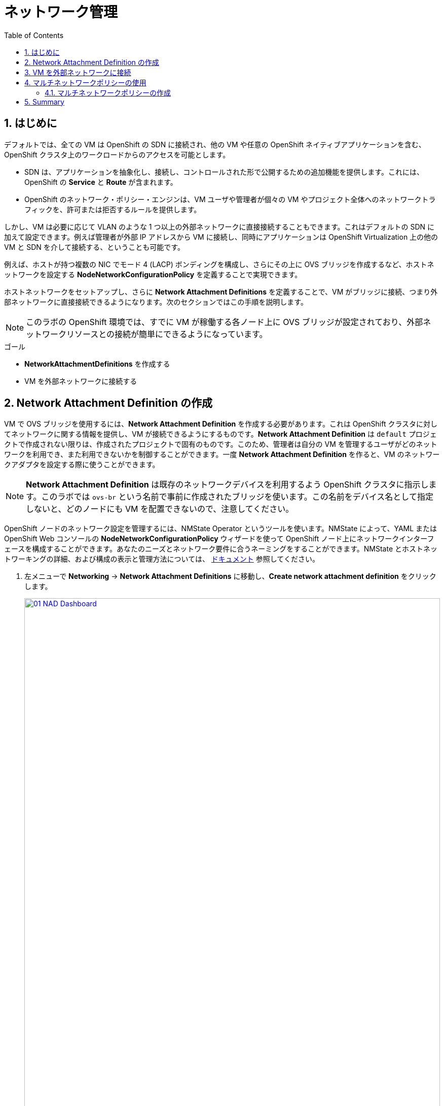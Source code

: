 :scrollbar:
:toc2:
:numbered:
= ネットワーク管理

== はじめに

デフォルトでは、全ての VM は OpenShift の SDN に接続され、他の VM や任意の OpenShift ネイティブアプリケーションを含む、OpenShift クラスタ上のワークロードからのアクセスを可能とします。

* SDN は、アプリケーションを抽象化し、接続し、コントロールされた形で公開するための追加機能を提供します。これには、OpenShift の *Service* と *Route* が含まれます。
* OpenShift のネットワーク・ポリシー・エンジンは、VM ユーザや管理者が個々の VM やプロジェクト全体へのネットワークトラフィックを、許可または拒否するルールを提供します。

しかし、VM は必要に応じて VLAN のような 1 つ以上の外部ネットワークに直接接続することもできます。これはデフォルトの SDN に加えて設定できます。例えば管理者が外部 IP アドレスから VM に接続し、同時にアプリケーションは OpenShift Virtualization 上の他の VM と SDN を介して接続する、ということも可能です。

例えば、ホストが持つ複数の NIC でモード 4 (LACP) ボンディングを構成し、さらにその上に OVS ブリッジを作成するなど、ホストネットワークを設定する *NodeNetworkConfigurationPolicy* を定義することで実現できます。

ホストネットワークをセットアップし、さらに *Network Attachment Definitions* を定義することで、VM がブリッジに接続、つまり外部ネットワークに直接接続できるようになります。次のセクションではこの手順を説明します。

[NOTE]
このラボの OpenShift 環境では、すでに VM が稼働する各ノード上に OVS ブリッジが設定されており、外部ネットワークリソースとの接続が簡単にできるようになっています。

.ゴール
* *NetworkAttachmentDefinitions* を作成する
* VM を外部ネットワークに接続する

[[create_netattach]]
== Network Attachment Definition の作成

VM で OVS ブリッジを使用するには、*Network Attachment Definition* を作成する必要があります。これは OpenShift クラスタに対してネットワークに関する情報を提供し、VM が接続できるようにするものです。*Network Attachment Definition* は `default` プロジェクトで作成されない限りは、作成されたプロジェクトで固有のものです。このため、管理者は自分の VM を管理するユーザがどのネットワークを利用でき、また利用できないかを制御することができます。一度 *Network Attachment Definition* を作ると、VM のネットワークアダプタを設定する際に使うことができます。

[NOTE]
*Network Attachment Definition* は既存のネットワークデバイスを利用するよう OpenShift クラスタに指示します。このラボでは `ovs-br` という名前で事前に作成されたブリッジを使います。この名前をデバイス名として指定しないと、どのノードにも VM を配置できないので、注意してください。

OpenShift ノードのネットワーク設定を管理するには、NMState Operator というツールを使います。NMState によって、YAML または OpenShift Web コンソールの *NodeNetworkConfigurationPolicy* ウィザードを使って OpenShift ノード上にネットワークインターフェースを構成することができます。あなたのニーズとネットワーク要件に合うネーミングをすることができます。NMState とホストネットワーキングの詳細、および構成の表示と管理方法については、
https://docs.openshift.com/container-platform/4.15/networking/k8s_nmstate/k8s-nmstate-about-the-k8s-nmstate-operator.html[ドキュメント] 参照してください。

. 左メニューで *Networking* -> *Network Attachment Definitions* に移動し、*Create network attachment definition* をクリックします。
+
image::module-03/01_NAD_Dashboard.png[link=self, window=blank, width=100%]
+
. 右上の *Edit YAML* をクリックします。
+
image::module-03/02_NAD_Create.png[link=self, window=blank, width=100%]
+
. 以下の YAML をペーストし、*Create* をクリックします。
+
[source,yaml,role=execute]
----
apiVersion: k8s.cni.cncf.io/v1
kind: NetworkAttachmentDefinition
metadata:
  annotations:
    description: l2 connection for vms
  name: vlan0
  namespace: vmexamples
spec:
  config: |-
    {
      "cniVersion": "0.4.0", 
      "name": "vm-network", 
      "type": "ovn-k8s-cni-overlay", 
      "topology": "localnet", 
      "netAttachDefName": "vmexamples/vlan0"
    }
----
+
image::module-03/03_NAD_YAML.png[link=self, window=blank, width=100%]
+
NOTE: ほとんどの場合、1 つの OVS ブリッジはそれぞれ指定された VLAN タグ ID を持つ
多数の *Network Attachment Definition* をサポートします。このラボでは、VLAN タグなしのネットワークを使用するため、VLAN ID は不要です。
+
. 作成した `vlan0` *NAD (NetworkAttachmentDefinition)* の詳細を確認します。これおは `vmexamples` プロジェクトで作成されているので、他のプロジェクトでは使用できません。
+
image::module-03/04_NAD_Created.png[link=self, window=blank, width=100%]

[[connect_external_net]]
== VM を外部ネットワークに接続

. 左メニューで *Virtualization* -> *VirtualMachines* に移動し、`fedora01` VM を選択します。*Configuration* タブをクリックし、*Network interfaces* サブタブをクリックします。
+
image::module-03/05_VM_Network_Tab.png[link=self, window=blank, width=100%]
+
NOTE: VM は現在 1 つの *Pod networking* に接続された `default` NIC を使用しています。この既存のネットワーク接続を変更するか、VM に新しい NIC を追加するかを選択できます。どちらを選択するにしても、現時点では変更を反映させるために VM の再起動、または Live Migration が求められます。
+
. `default` ネットワークインターフェースで右端の三点メニューから *Edit* を選択します。
+
image::module-03/06_Edit_Default.png[link=self, window=blank, width=100%]
+
. *Network* フィールドで `vmexamples/vlan0` *NAD* を選択し、*Save* をクリックします。
+
image::module-03/07_VM_Net_Modify.png[link=self, window=blank, width=100%]
+
. *Actions* メニューか、ショートカットアイコンから VM を再起動します。
+
. VM が再起動すると、*Overview* タブの *Network Interfaces* タイルで、*default* インターフェイスで *192.168.3.x/24* のネットワークから DHCP IP アドレスを取得していることがわかります。
+
image::module-03/08_New_IP_Address.png[link=self, window=blank, width=100%]

IMPORTANT: 次のセクションの前に、`fedora02` VM でも同様の作業を行い、`vlan0` *NAD* を使用するようにしてください。

[[multinetwork_policy]]

== マルチネットワークポリシーの使用

マルチネットワークポリシーを使用すると、Namespace (Project) へのネットワークアクセスを構成し、Namespace からの出入りを許可するきめ細かなルールを定義して、Namespace で実行されているアプリケーションと VM のセキュリティを強化できます。

[NOTE]
====
このセクションでは、主に CLI を使用します。CLI ツールがすでにインストールされている Bastion ホストに ssh する必要があります。右側の SSH ターミナルで以下のコマンドを実行し、Bastion ホストに接続します。
[source,sh,role=execute,subs="attributes"]
----
sudo ssh root@192.168.123.100
----
====

=== マルチネットワークポリシーの作成

このセクションでは、`vmexamples/vlan0` *NAD* にアタッチされている VM から、全てのネットワークトラフィックを防ぐ *MultiNetworkPolicy* を作成します。 +
その後、`fedora02` から `fedora01` への一方向の接続を明示的に許可し、同じ Namespace 内であっても、どのようにネットワーク接続をチューニングできるかを示します。

NOTE: VM の IP アドレスは添付のイメージや例と異なる場合があります。各 VM の *Overview* タブで *Network interfaces* タイルを見て、正しい IP アドレスを確認してください。

image::module-03/10_Find_IP_Addresses.png[link=self, window=blank, width=100%]

. 次のスニペットをコピーし、Bastion ホストでペーストします。このスニペットでは、全ての通信を許容しないネットワークポリシーを定義します。`deny-all.yaml` ファイルが作成されます。
+
[source,shell,role=execute]
----
cat << EOL > deny-all.yaml
apiVersion: k8s.cni.cncf.io/v1beta1
kind: MultiNetworkPolicy
metadata:
  name: deny-by-default
  annotations:
    k8s.v1.cni.cncf.io/policy-for: vmexamples/vlan0
spec:
  podSelector: {}
  policyTypes:
  - Ingress
  ingress: []
EOL

----
+
. `fedora01` VM に対して `ping` を実行し、通信できることを確認します。
+
[source,shell,role=execute]
----
ping -c 10 192.168.3.183
----
+
image::module-03/11_Bastion_Ping.png[link=self, window=blank, width=100%]
+
. 次のコマンドを実行して先ほど作成した `deny-all.yaml` を適用し、マルチネットワークポリシーを定義します。
+
[source,sh,role=execute]
----
oc apply -f deny-all.yaml -n vmexamples
----
+
image::module-03/12_Deny_All_Applied.png[link=self, window=blank, width=100%]
+
. もう一度 `fedora01` VM に対して `ping` を実行すると、通信できなくなっています。マルチネットワークポリシーが適用されていることがわかります。
+
image::module-03/13_Bastion_Ping_Fail.png[link=self, window=blank, width=100%]
+
. OpenShift Web コンソールに戻り、左メニューから *Virtualization -> VirtualMachines* を選択し、`fedora02` VM を選びます。
+
image::module-03/14_Fedora02_Overview.png[link=self, window=blank, width=100%]
+
. Click on the button to open it's web console, and login with the provided credentials.
+
image::module-03/15_Fedora02_Console.png[link=self, window=blank, width=100%]
+
. Attempt to ping the ip address for the *fedora01* virtual machine, notice that it is also blocked, even though we are on the same subnet, in the same namespace. *Leave the ping running.*
+
image::module-03/16_Fedora02_Ping_Fail.png[link=self, window=blank, width=100%]
+
. Return to the bastion host console, and create a new file called allow-host.yaml, and paste in the following content:
+
[source,yaml,role=execute]
----
apiVersion: k8s.cni.cncf.io/v1beta1
kind: MultiNetworkPolicy
metadata:
  name:  ingress-ipblock
  annotations:
    k8s.v1.cni.cncf.io/policy-for: vmexamples/vlan0
spec:
  podSelector: {}
  policyTypes:
  - Ingress
  ingress:
  - from:
    - ipBlock:
        cidr: <IP_ADDR_FROM_FEDORA02>/32
----
+
IMPORTANT: Make sure that you substitute the correct IP from the Fedora02 VM.
+
image::module-03/17_Allow_Host_Syntax.png[link=self, window=blank, width=100%]
+
. Apply the policy using the following syntax:
+
[source,sh,role=execute]
----
oc apply -f allow-host.yaml -n vmexamples
----

+
image::module-03/18_Allow_Host_Applied.png[link=self, window=blank, width=100%]
+
. Attempt to ping from the bastion host. This attempt should still fail as we have not explictly allowed it.
+
image::module-03/19_Bastion_Still_Blocked.png[link=self, window=blank, width=100%]
+
. Return to your *fedora02* VM console, you should find that the ping has now resumed successfully.
+
image::module-03/20_Fedora02_Ping_Allowed.png[link=self, window=blank, width=100%]
+
. Let's clean up the policies for the next section.
+
IMPORTANT: For the next lab, it's important that we clear out the two network policies we created.
+
Please run the following two commands:
+
[source,sh,role=execute]
----
oc delete -f allow-host.yaml -f deny-all.yaml -n vmexamples
----

== Summary

In this section we learned a little bit more about how networking works in OpenShift Virtualization. We created a network attachment definition so that our VMs have network access from outside of the cluster. We also implemented a MultiNetwork Policy to demonstrate how we can secure connections to our VMs by only allowing specified hosts access. 
